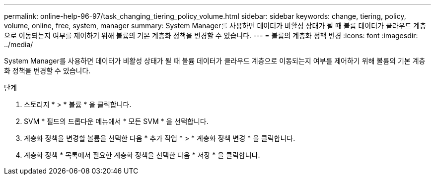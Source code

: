 ---
permalink: online-help-96-97/task_changing_tiering_policy_volume.html 
sidebar: sidebar 
keywords: change, tiering, policy, volume, online, free, system, manager 
summary: System Manager를 사용하면 데이터가 비활성 상태가 될 때 볼륨 데이터가 클라우드 계층으로 이동되는지 여부를 제어하기 위해 볼륨의 기본 계층화 정책을 변경할 수 있습니다. 
---
= 볼륨의 계층화 정책 변경
:icons: font
:imagesdir: ../media/


[role="lead"]
System Manager를 사용하면 데이터가 비활성 상태가 될 때 볼륨 데이터가 클라우드 계층으로 이동되는지 여부를 제어하기 위해 볼륨의 기본 계층화 정책을 변경할 수 있습니다.

.단계
. 스토리지 * > * 볼륨 * 을 클릭합니다.
. SVM * 필드의 드롭다운 메뉴에서 * 모든 SVM * 을 선택합니다.
. 계층화 정책을 변경할 볼륨을 선택한 다음 * 추가 작업 * > * 계층화 정책 변경 * 을 클릭합니다.
. 계층화 정책 * 목록에서 필요한 계층화 정책을 선택한 다음 * 저장 * 을 클릭합니다.


